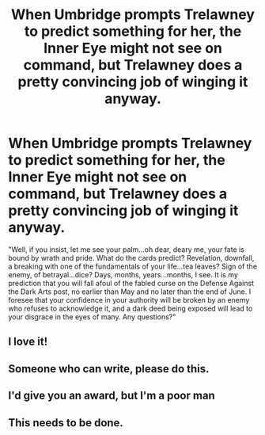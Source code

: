 #+TITLE: When Umbridge prompts Trelawney to predict something for her, the Inner Eye might not see on command, but Trelawney does a pretty convincing job of winging it anyway.

* When Umbridge prompts Trelawney to predict something for her, the Inner Eye might not see on command, but Trelawney does a pretty convincing job of winging it anyway.
:PROPERTIES:
:Author: Avaday_Daydream
:Score: 99
:DateUnix: 1583924329.0
:DateShort: 2020-Mar-11
:FlairText: Prompt
:END:
"Well, if you insist, let me see your palm...oh dear, deary me, your fate is bound by wrath and pride. What do the cards predict? Revelation, downfall, a breaking with one of the fundamentals of your life...tea leaves? Sign of the enemy, of betrayal...dice? Days, months, years...months, I see. It is my prediction that you will fall afoul of the fabled curse on the Defense Against the Dark Arts post, no earlier than May and no later than the end of June. I foresee that your confidence in your authority will be broken by an enemy who refuses to acknowledge it, and a dark deed being exposed will lead to your disgrace in the eyes of many. Any questions?"


** I love it!
:PROPERTIES:
:Author: ceplma
:Score: 12
:DateUnix: 1583924428.0
:DateShort: 2020-Mar-11
:END:


** Someone who can write, please do this.
:PROPERTIES:
:Author: Demandred3000
:Score: 6
:DateUnix: 1583936439.0
:DateShort: 2020-Mar-11
:END:


** I'd give you an award, but I'm a poor man
:PROPERTIES:
:Author: Erkkifloof
:Score: 6
:DateUnix: 1583947518.0
:DateShort: 2020-Mar-11
:END:


** This needs to be done.
:PROPERTIES:
:Author: FraktalAMT
:Score: 1
:DateUnix: 1583976340.0
:DateShort: 2020-Mar-12
:END:
